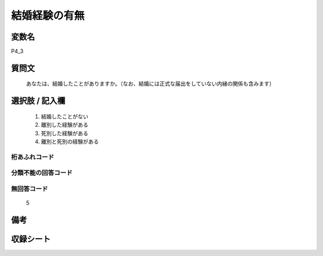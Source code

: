 .. title:: P4_3
.. rst-class:: item
====================================================================================================
結婚経験の有無
====================================================================================================

.. rst-class:: varname
変数名
==================

P4_3

.. rst-class:: question
質問文
==================


   あなたは、結婚したことがありますか。（なお、結婚には正式な届出をしていない内縁の関係も含みます）



.. rst-class:: answer
選択肢 / 記入欄
======================

  
     1. 結婚したことがない
  
     2. 離別した経験がある
  
     3. 死別した経験がある

     4. 離別と死別の経験がある
  



.. rst-class:: overflow
桁あふれコード
-------------------------------
  


.. rst-class:: not_available
分類不能の回答コード
-------------------------------------
  


.. rst-class:: not_available
無回答コード
-------------------------------------
  5


.. rst-class:: bikou
備考
==================



.. rst-class:: include_sheet
収録シート
=======================================
.. hlist::
   :columns: 3
   
   
   * p21e_1
   
   


.. index:: P4_3
